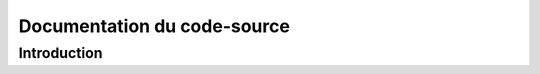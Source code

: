 *****************************
Documentation du code-source
*****************************

Introduction
============

